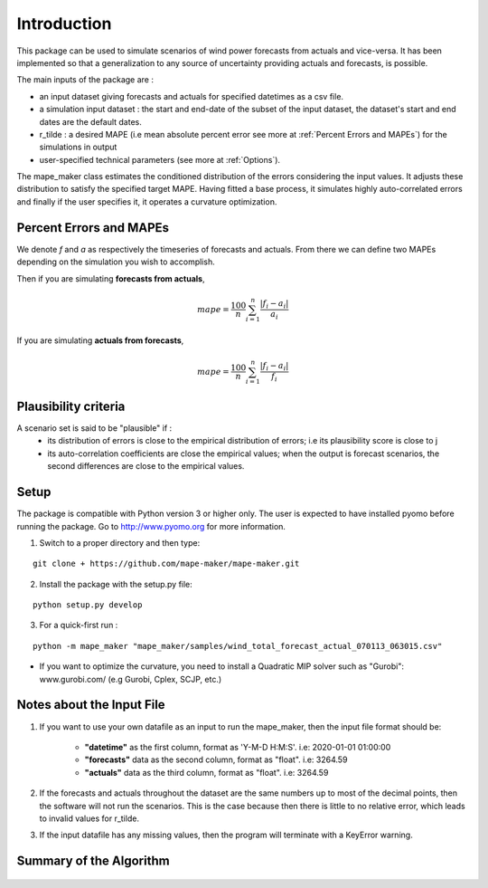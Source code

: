 Introduction
============
This package can be used to simulate scenarios of wind power forecasts from actuals and vice-versa.
It has been implemented so that a generalization to any source of uncertainty providing
actuals and forecasts, is possible.

The main inputs of the package are :

* an input dataset giving forecasts and actuals for specified datetimes as a csv file.
* a simulation input dataset : the start and end-date of the subset of the input dataset, the dataset's start and end dates are the default dates.
* r_tilde : a desired MAPE (i.e mean absolute percent error see more at :ref:`Percent Errors and MAPEs`) for the simulations in output
* user-specified technical parameters (see more at :ref:`Options`).

The mape_maker class estimates the conditioned distribution of the errors considering the input values.
It adjusts these distribution to satisfy the specified target MAPE. Having fitted a base process, it simulates
highly auto-correlated errors and finally if the user specifies it, it operates a curvature optimization.

.. _Percent Errors and MAPEs:

Percent Errors and MAPEs
*************************
We denote *f* and *a* as respectively the timeseries of forecasts and actuals. From there we can define two MAPEs depending on the simulation you wish to accomplish.

Then if you are simulating **forecasts from actuals**,

.. math::
    mape = \frac{100}{n} \sum_{i=1}^n \frac{|f_i - a_i|}{a_i}

If you are simulating **actuals from forecasts**,

.. math::
    mape = \frac{100}{n} \sum_{i=1}^n \frac{|f_i - a_i|}{f_i}

.. _Plausibility criteria:
Plausibility criteria
*********************

A scenario set is said to be "plausible" if :
    - its distribution of errors is close to the empirical distribution of errors; i.e its plausibility score is close to j
    - its auto-correlation coefficients are close the empirical values; when the output is forecast scenarios, the second differences are close to the empirical values.

Setup
******
The package is compatible with Python version 3 or higher only.
The user is expected to have installed pyomo before running the package.
Go to http://www.pyomo.org for more information.

1. Switch to a proper directory and then type:

::

    git clone + https://github.com/mape-maker/mape-maker.git


2. Install the package with the setup.py file:

::

    python setup.py develop


3. For a quick-first run :

::

    python -m mape_maker "mape_maker/samples/wind_total_forecast_actual_070113_063015.csv"

* If you want to optimize the curvature, you need to install a Quadratic MIP solver such as "Gurobi": www.gurobi.com/ (e.g Gurobi, Cplex, SCJP, etc.)

Notes about the Input File
**************************

1. If you want to use your own datafile as an input to run the mape_maker, then the input file format should be:

    * **"datetime"** as the first column, format as 'Y-M-D H:M:S'.  i.e: 2020-01-01 01:00:00
    * **"forecasts"** data as the second column, format as "float".  i.e: 3264.59
    * **"actuals"** data as the third column, format as "float".  i.e: 3264.59

2. If the forecasts and actuals throughout the dataset are the same numbers up to most of the decimal points, then the software will not run the scenarios. This is the case because then there is little to no relative error, which leads to invalid values for r_tilde.

3. If the input datafile has any missing values, then the program will terminate with a KeyError warning.

Summary of the Algorithm
*************************

.. figure:: ../_static/flow_chart.png
   :width: 500px
   :align: center
